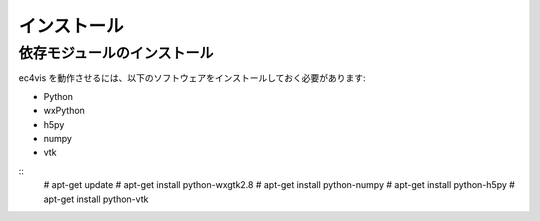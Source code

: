==================
インストール
==================

依存モジュールのインストール
==================================

ec4vis を動作させるには、以下のソフトウェアをインストールしておく必要があります:


- Python
- wxPython
- h5py
- numpy
- vtk

::
    # apt-get update
    # apt-get install python-wxgtk2.8
    # apt-get install python-numpy
    # apt-get install python-h5py
    # apt-get install python-vtk

